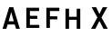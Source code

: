 SplineFontDB: 3.0
FontName: russian-road-sign
FullName: Russian Road Sign
FamilyName: Russian Road Sign
Weight: Medium
Copyright: Created by Alexander Sapozhnikov with FontForge 2.0 (http://fontforge.sf.net)
UComments: "2013-1-26: Created." 
Version: 001.000
ItalicAngle: 0
UnderlinePosition: -100
UnderlineWidth: 50
Ascent: 800
Descent: 200
LayerCount: 2
Layer: 0 0 "Back"  1
Layer: 1 0 "Fore"  0
NeedsXUIDChange: 1
XUID: [1021 632 699837233 8314019]
FSType: 0
OS2Version: 0
OS2_WeightWidthSlopeOnly: 0
OS2_UseTypoMetrics: 1
CreationTime: 1359148831
ModificationTime: 1359199517
OS2TypoAscent: 0
OS2TypoAOffset: 1
OS2TypoDescent: 0
OS2TypoDOffset: 1
OS2TypoLinegap: 90
OS2WinAscent: 0
OS2WinAOffset: 1
OS2WinDescent: 0
OS2WinDOffset: 1
HheadAscent: 0
HheadAOffset: 1
HheadDescent: 0
HheadDOffset: 1
OS2Vendor: 'PfEd'
MarkAttachClasses: 1
DEI: 91125
LangName: 1033 
Encoding: UnicodeFull
UnicodeInterp: none
NameList: Adobe Glyph List
DisplaySize: -72
AntiAlias: 1
FitToEm: 1
WinInfo: 56 8 6
BeginPrivate: 0
EndPrivate
BeginChars: 1114112 5

StartChar: F
Encoding: 70 70 0
Width: 526
VWidth: 0
Flags: W
LayerCount: 2
Fore
SplineSet
98 0 m 25
 196 0 l 25
 196 238 l 25
 399 238 l 25
 399 322 l 25
 196 322 l 25
 196 469 l 25
 455 469 l 25
 455 560 l 25
 98 560 l 25
 98 0 l 25
EndSplineSet
EndChar

StartChar: E
Encoding: 69 69 1
Width: 538
VWidth: 0
Flags: W
LayerCount: 2
Fore
SplineSet
98 0 m 25
 455 0 l 21
 455 84 l 1
 196 84 l 1
 196 252 l 9
 399 252 l 25
 399 336 l 25
 196 336 l 25
 196 469 l 25
 448 469 l 25
 448 560 l 25
 98 560 l 25
 98 0 l 25
EndSplineSet
EndChar

StartChar: H
Encoding: 72 72 2
Width: 750
VWidth: 0
Flags: W
HStem: 0 21G<98 196 406 504> 252 84<196 406>
VStem: 98 98<0 252 336 560> 406 98<0 252 336 560>
LayerCount: 2
Fore
SplineSet
98 0 m 25
 98 560 l 25
 196 560 l 25
 196 336 l 25
 406 336 l 25
 406 560 l 25
 504 560 l 25
 504 0 l 25
 406 0 l 25
 406 252 l 25
 196 252 l 25
 196 0 l 25
 98 0 l 25
EndSplineSet
EndChar

StartChar: A
Encoding: 65 65 3
Width: 616
VWidth: 0
Flags: W
HStem: 0 21G<70 181.25 434.75 546> 540 20G<245.5 370.5>
LayerCount: 2
Fore
SplineSet
252 560 m 29
 364 560 l 29
 546 0 l 29
 441 0 l 29
 406 112 l 5
 210 112 l 5
 175 0 l 29
 70 0 l 29
 252 560 l 29
238 196 m 5
 378 196 l 5
 308 434 l 5
 239 196 l 5
EndSplineSet
EndChar

StartChar: X
Encoding: 88 88 4
Width: 586
VWidth: 0
Flags: HWO
LayerCount: 2
Fore
SplineSet
189 560 m 5
 280 385 l 29
 371 560 l 5
 496 560 l 5
 336 294 l 29
 510 0 l 5
 392 0 l 5
 280 203 l 29
 168 0 l 5
 50 0 l 5
 224 294 l 29
 64 560 l 5
 189 560 l 5
EndSplineSet
EndChar
EndChars
EndSplineFont

